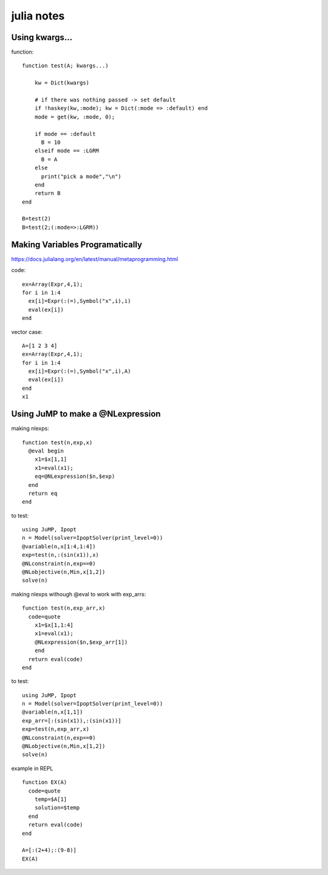 julia notes
===========


Using kwargs...
-----------------

function:
::

  function test(A; kwargs...)

      kw = Dict(kwargs)

      # if there was nothing passed -> set default
      if !haskey(kw,:mode); kw = Dict(:mode => :default) end
      mode = get(kw, :mode, 0);

      if mode == :default
        B = 10
      elseif mode == :LGRM
        B = A
      else
        print("pick a mode","\n")
      end
      return B
  end

  B=test(2)
  B=test(2;(:mode=>:LGRM))


Making Variables Programatically
--------------------------------
https://docs.julialang.org/en/latest/manual/metaprogramming.html

code:
::

  ex=Array(Expr,4,1);
  for i in 1:4
    ex[i]=Expr(:(=),Symbol("x",i),i)
    eval(ex[i])
  end
vector case:
::
  A=[1 2 3 4]
  ex=Array(Expr,4,1);
  for i in 1:4
    ex[i]=Expr(:(=),Symbol("x",i),A)
    eval(ex[i])
  end
  x1

Using JuMP to make a @NLexpression
-----------------------------------
making nlexps:
::
  function test(n,exp,x)
    @eval begin
      x1=$x[1,1]
      x1=eval(x1);
      eq=@NLexpression($n,$exp)
    end
    return eq
  end

to test:
::

  using JuMP, Ipopt
  n = Model(solver=IpoptSolver(print_level=0))
  @variable(n,x[1:4,1:4])
  exp=test(n,:(sin(x1)),x)
  @NLconstraint(n,exp==0)
  @NLobjective(n,Min,x[1,2])
  solve(n)

making nlexps withough @eval to work with exp_arrs:
::
  function test(n,exp_arr,x)
    code=quote
      x1=$x[1,1:4]
      x1=eval(x1);
      @NLexpression($n,$exp_arr[1])
      end
    return eval(code)
  end

to test:
::

  using JuMP, Ipopt
  n = Model(solver=IpoptSolver(print_level=0))
  @variable(n,x[1,1])
  exp_arr=[:(sin(x1)),:(sin(x1))]
  exp=test(n,exp_arr,x)
  @NLconstraint(n,exp==0)
  @NLobjective(n,Min,x[1,2])
  solve(n)


example in REPL
::
  function EX(A)
    code=quote
      temp=$A[1]
      solution=$temp
    end
    return eval(code)
  end

  A=[:(2+4);:(9-8)]
  EX(A)
